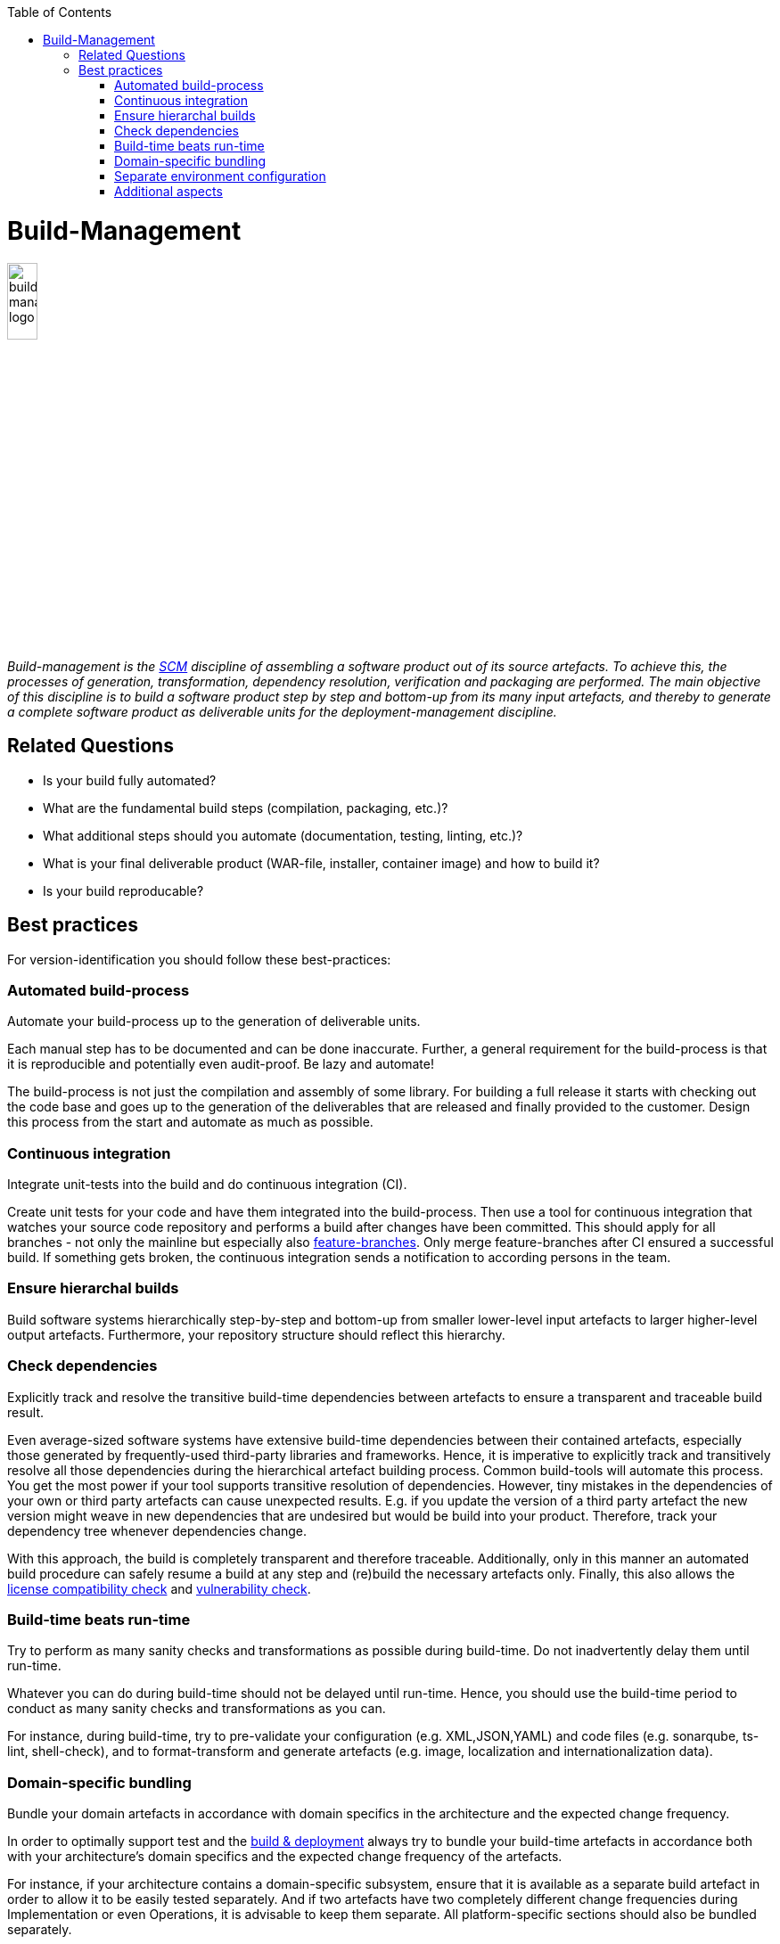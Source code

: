 :toc: macro
toc::[]

= Build-Management

image::images/build-management.png["build-management logo",width="20%"]

_Build-management is the link:scm.asciidoc[SCM] discipline of assembling a software product out of its source artefacts.
To achieve this, the processes of generation, transformation, dependency resolution, verification and packaging are performed.
The main objective of this discipline is to build a software product step by step and bottom-up from its many input artefacts, and thereby to generate a complete software product as deliverable units for the deployment-management discipline._

== Related Questions
		
* Is your build fully automated?
* What are the fundamental build steps (compilation, packaging, etc.)?
* What additional steps should you automate (documentation, testing, linting, etc.)? 
* What is your final deliverable product (WAR-file, installer, container image) and how to build it?
* Is your build reproducable?

== Best practices

For version-identification you should follow these best-practices:

=== Automated build-process
Automate your build-process up to the generation of deliverable units.

Each manual step has to be documented and can be done inaccurate. Further, a general requirement for the build-process is that it is reproducible and potentially even audit-proof. Be lazy and automate! 

The build-process is not just the compilation and assembly of some library. For building a full release it starts with checking out the code base and goes up to the generation of the deliverables that are released and finally provided to the customer.
Design this process from the start and automate as much as possible.

=== Continuous integration
Integrate unit-tests into the build and do continuous integration (CI).

Create unit tests for your code and have them integrated into the build-process.
Then use a tool for continuous integration that watches your source code repository and performs a build after changes have been committed.
This should apply for all branches - not only the mainline but especially also link:version-control.asciidoc#feature-branch[feature-branches].
Only merge feature-branches after CI ensured a successful build.
If something gets broken, the continuous integration sends a notification to according persons in the team.

=== Ensure hierarchal builds
Build software systems hierarchically step-by-step and bottom-up from smaller lower-level input artefacts to larger higher-level output artefacts.
Furthermore, your repository structure should reflect this hierarchy.

=== Check dependencies
Explicitly track and resolve the transitive build-time dependencies between artefacts to ensure a transparent and traceable build result.

Even average-sized software systems have extensive build-time dependencies between their contained artefacts, especially those generated by frequently-used third-party libraries and frameworks.
Hence, it is imperative to explicitly track and transitively resolve all those dependencies during the hierarchical artefact building process.
Common build-tools will automate this process.
You get the most power if your tool supports transitive resolution of dependencies.
However, tiny mistakes in the dependencies of your own or third party artefacts can cause unexpected results.
E.g. if you update the version of a third party artefact the new version might weave in new dependencies that are undesired but would be build into your product.
Therefore, track your dependency tree whenever dependencies change.

With this approach, the build is completely transparent and therefore traceable.
Additionally, only in this manner an automated build procedure can safely resume a build at any step and (re)build the necessary artefacts only.
Finally, this also allows the link:artifact-management.asciidoc#license-compatibility-check[license compatibility check] and link:artifact-management.asciidoc#vulnerability-check[vulnerability check].

=== Build-time beats run-time
Try to perform as many sanity checks and transformations as possible during build-time.
Do not inadvertently delay them until run-time.

Whatever you can do during build-time should not be delayed until run-time.
Hence, you should use the build-time period to conduct as many sanity checks and transformations as you can.
 
For instance, during build-time, try to pre-validate your configuration (e.g. XML,JSON,YAML) and code files (e.g. sonarqube, ts-lint, shell-check), and to format-transform and generate artefacts (e.g. image, localization and internationalization data). 

=== Domain-specific bundling
Bundle your domain artefacts in accordance with domain specifics in the architecture and the expected change frequency.

In order to optimally support test and the link:build-and-deployment.asciidoc[build & deployment] always try to bundle your build-time artefacts in accordance both with your architecture's domain specifics and the expected change frequency of the artefacts.

For instance, if your architecture contains a domain-specific subsystem,
ensure that it is available as a separate build artefact in order to allow it to be easily tested separately.
And if two artefacts have two completely different change frequencies during Implementation or even Operations,
it is advisable to keep them separate.
All platform-specific sections should also be bundled separately.

=== Separate environment configuration
Keep the deliverables of your software product free of any environment specific configuration.

Separate environment specific configurations from configuration-packages and keep your software-packages portable.
This allows building of software-packages only once and then deploying them to different environments for development, testing, acceptance, and production.
This will guarantee that the software going live has been properly tested.

The environment specific configurations can also be bundled as packages per target environment.

=== Additional aspects
More fine-grained recommendations or best-practices for specific build tools and technologies can be found in link:build/README.asciidoc[build specific recommendations].
